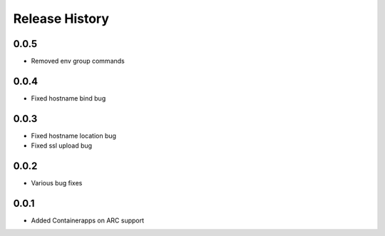 .. :changelog:

Release History
===============
0.0.5
++++++
* Removed env group commands

0.0.4
++++++
* Fixed hostname bind bug

0.0.3
++++++
* Fixed hostname location bug
* Fixed ssl upload bug

0.0.2
++++++
* Various bug fixes

0.0.1
++++++
* Added Containerapps on ARC support